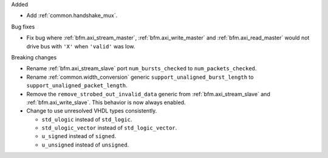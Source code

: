 Added

* Add :ref:`common.handshake_mux`.

Bug fixes

* Fix bug where :ref:`bfm.axi_stream_master`, :ref:`bfm.axi_write_master`
  and :ref:`bfm.axi_read_master` would not drive bus with ``'X'`` when ``'valid'`` was low.

Breaking changes

* Rename :ref:`bfm.axi_stream_slave` port ``num_bursts_checked`` to ``num_packets_checked``.

* Rename :ref:`common.width_conversion` generic ``support_unaligned_burst_length``
  to ``support_unaligned_packet_length``.

* Remove the ``remove_strobed_out_invalid_data`` generic from :ref:`bfm.axi_stream_slave`
  and :ref:`bfm.axi_write_slave`.
  This behavior is now always enabled.

* Change to use unresolved VHDL types consistently.

  * ``std_ulogic`` instead of ``std_logic``.
  * ``std_ulogic_vector`` instead of ``std_logic_vector``.
  * ``u_signed`` instead of ``signed``.
  * ``u_unsigned`` instead of ``unsigned``.
